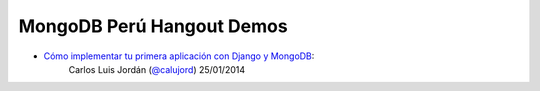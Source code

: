 MongoDB Perú Hangout Demos
==========================

- `Cómo implementar tu primera aplicación con Django y MongoDB <https://github.com/MongoDBPeru/demos/tree/master/django_mongodb>`_:
     Carlos Luis Jordán (`@calujord`_)
     25/01/2014

.. _@calujord: https://github.com/calujord
